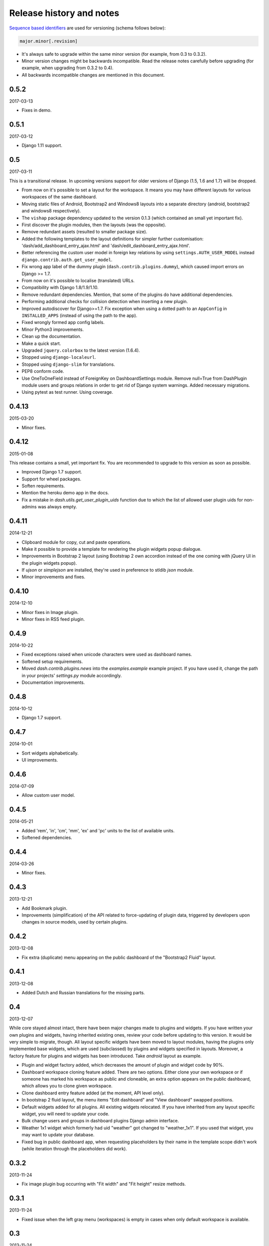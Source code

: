 =========================
Release history and notes
=========================
`Sequence based identifiers
<http://en.wikipedia.org/wiki/Software_versioning#Sequence-based_identifiers>`_
are used for versioning (schema follows below):

.. code-block:: none

    major.minor[.revision]

- It's always safe to upgrade within the same minor version (for example, from
  0.3 to 0.3.2).
- Minor version changes might be backwards incompatible. Read the
  release notes carefully before upgrading (for example, when upgrading from
  0.3.2 to 0.4).
- All backwards incompatible changes are mentioned in this document.

0.5.2
-----
2017-03-13

- Fixes in demo.

0.5.1
-----
2017-03-12

- Django 1.11 support.

0.5
---
2017-03-11

This is a transitional release. In upcoming versions support for older
versions of Django (1.5, 1.6 and 1.7) will be dropped.

- From now on it's possible to set a layout for the workspace. It means you
  may have different layouts for various workspaces of the same dashboard.
- Moving static files of Android, Bootstrap2 and Windows8 layouts
  into a separate directory (android, bootstrap2 and windows8 respectively).
- The ``vishap`` package dependency updated to the version 0.1.3 (which
  contained an small yet important fix).
- First discover the plugin modules, then the layouts (was the opposite).
- Remove redundant assets (resulted to smaller package size).
- Added the following templates to the layout definitions for simpler
  further customisation: 'dash/add_dashboard_entry_ajax.html' and
  'dash/edit_dashboard_entry_ajax.html'.
- Better referencing the custom user model in foreign key relations by using
  ``settings.AUTH_USER_MODEL`` instead ``django.contrib.auth.get_user_model``.
- Fix wrong app label of the dummy plugin (``dash.contrib.plugins.dummy``),
  which caused import errors on Django >= 1.7.
- From now on it's possible to localise (translated) URLs.
- Compatibility with Django 1.8/1.9/1.10.
- Remove redundant dependencies. Mention, that some of the plugins do
  have additional dependencies.
- Performing additional checks for collision detection when inserting a new
  plugin.
- Improved autodiscover for Django>=1.7. Fix exception when using a dotted
  path to an ``AppConfig`` in ``INSTALLED_APPS`` (instead of using the path to
  the app).
- Fixed wrongly formed app config labels.
- Minor Python3 improvements.
- Clean up the documentation.
- Make a quick start.
- Upgraded ``jquery.colorbox`` to the latest version (1.6.4).
- Stopped using ``django-localeurl``.
- Stopped using ``django-slim`` for translations.
- PEP8 conform code.
- Use OneToOneField instead of ForeignKey on DashboardSettings module. Remove
  null=True from DashPlugin module users and groups relations in order to
  get rid of Django system warnings. Added necessary migrations.
- Using pytest as test runner. Using coverage.

0.4.13
------
2015-03-20

- Minor fixes.

0.4.12
------
2015-01-08

This release contains a small, yet important fix. You are recommended to
upgrade to this version as soon as possible.

- Improved Django 1.7 support.
- Support for wheel packages.
- Soften requirements.
- Mention the heroku demo app in the docs.
- Fix a mistake in `dash.utils.get_user_plugin_uids` function due to which
  the list of allowed user plugin uids for non-admins was always empty.

0.4.11
------
2014-12-21

- Clipboard module for copy, cut and paste operations.
- Make it possible to provide a template for rendering the plugin widgets
  popup dialogue.
- Improvements in Bootstrap 2 layout (using Bootstrap 2 own accordion instead
  of the one coming with jQuery UI in the plugin widgets popup).
- If `ujson` or `simplejson` are installed, they're used in preference to
  stldib `json` module.
- Minor improvements and fixes.

0.4.10
------
2014-12-10

- Minor fixes in Image plugin.
- Minor fixes in RSS feed plugin.

0.4.9
-----
2014-10-22

- Fixed exceptions raised when unicode characters were used as dashboard
  names.
- Softened setup requirements.
- Moved `dash.contrib.plugins.news` into the `examples.example` example
  project. If you have used it, change the path in your projects'
  `settings.py` module accordingly.
- Documentation improvements.

0.4.8
-----
2014-10-12

- Django 1.7 support.

0.4.7
-----
2014-10-01

- Sort widgets alphabetically.
- UI improvements.

0.4.6
-----
2014-07-09

- Allow custom user model.

0.4.5
-----
2014-05-21

- Added 'rem', 'in', 'cm', 'mm', 'ex' and 'pc' units to the list of available
  units.
- Softened dependencies.

0.4.4
-----
2014-03-26

- Minor fixes.

0.4.3
-----
2013-12-21

- Add Bookmark plugin.
- Improvements (simplification) of the API related to force-updating of plugin 
  data, triggered by developers upon changes in source models, used by certain
  plugins.

0.4.2
-----
2013-12-08

- Fix extra (duplicate) menu appearing on the public dashboard of the "Bootstrap2
  Fluid" layout.

0.4.1
-----
2013-12-08

- Added Dutch and Russian translations for the missing parts.

0.4
---
2013-12-07

While core stayed almost intact, there have been major changes made to plugins
and widgets. If you have written your own plugins and widgets, having inherited
existing ones, review your code before updating to this version. It would be
very simple to migrate, though. All layout specific widgets have been moved to
layout modules, having the plugins only implemented base widgets, which are
used (subclassed) by plugins and widgets specified in layouts. Moreover, a
factory feature for plugins and widgets has been introduced. Take `android`
layout as example.

- Plugin and widget factory added, which decreases the amount of plugin and
  widget code by 90%.
- Dashboard workspace cloning feature added. There are two options. Either 
  clone your own workspace or if someone has marked his workspace as public
  and cloneable, an extra option appears on the public dashboard, which allows
  you to clone given workspace.
- Clone dashboard entry feature added (at the moment, API level only).
- In bootstrap 2 fluid layout, the menu items "Edit dashboard" and
  "View dashboard" swapped positions.
- Default widgets added for all plugins. All existing widgets relocated. If 
  you have inherited from any layout specific widget, you will need to update
  your code.
- Bulk change users and groups in dashboard plugins Django admin interface.
- Weather 1x1 widget which formerly had uid "weather" got changed to 
  "weather_1x1". If you used that widget, you may want to update your database.
- Fixed bug in public dashboard app, when requesting placeholders by their 
  name in the template scope didn't work (while iteration through the
  placeholders did work).

0.3.2
-----
2013-11-24

- Fix image plugin bug occurring with "Fit width" and "Fit height" resize
  methods.

0.3.1
-----
2013-11-24

- Fixed issue when the left gray menu (workspaces) is empty in cases when only 
  default workspace is available.

0.3
---
2013-11-24

- Bootstrap 2 Fluid layout added.
- Fixed permission issue (non-admins not able to edit current workspace).
- Fixed image plugin unique file names issue.
- Fixed bug with placeholder rendering (wrong template chosen).
- Placeholder cell margins definable for each placeholder.
- Customisable form snippets for layouts.
- The very essential core CSS moved to a separate file (dash_core.css).
- Plugin and widget documentation brought in accordance with new naming
  conventions.
- Overall cleanup and improvements.

0.2.4
-----
2013-11-09

- Now when workspace is deleted, the plugin ``delete_plugin_data`` method is
  fired for all dashboard entries so that all the related plugin data is wiped
  as well.
- Move layout borders into separate stylesheet, making it easy to switch
  between those.

0.2.3
-----
2013-11-08

- Making it possible to refer to a placeholder by it's uid in templates.
- Nice example project with example layouts, plugins and widgets.
- Added notes about Django 1.6 support (seems to work, although not yet
  proclaimed to be flawlessly supported).
- Some core improvements.
- Updated demo installer.

0.2.2
-----
2013-11-07

- Fixed bug with string translation (cyrillic) when adding a dashboard widget.
- Russian translations added.

0.2.1
-----
2013-11-07

- Fixed resizing of images in Image widget for Windows 8 layout.

0.2
---
2013-11-07

- Added Image plugin.
- All existing plugin and widget names are brought in accordance with new 
  naming  convention (http://pythonhosted.org/django-dash/#naming-conventions).
  If you're using the old plugins, you're likely want to clean up your
  dashboard and start over.
- Some improvements of core.
- Adding ``get_size``, ``get_width`` and ``get_height`` methods to the plugin
  widget class.

0.1.4
-----
2013-11-05

- Added Dutch translations.
- Better documentation.

0.1.3
-----
2013-11-01

- Fix adding up assets when switching between dashboard workspaces.
- Better documentation.

0.1.2
-----
2013-10-31

- Replace ``DISPLAY_LOGOUT_LINK`` with ``DISPLAY_AUTH_LINK``.
- Better documentation.

0.1.1
-----
2013-10-31

- Adding home page to example project.
- Better documentation.

0.1
---
2013-10-30

- Initial.
